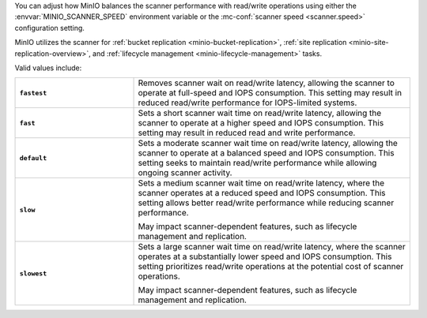 .. start-scanner-speed-config

You can adjust how MinIO balances the scanner performance with read/write operations using either the :envvar:`MINIO_SCANNER_SPEED` environment variable or the :mc-conf:`scanner speed <scanner.speed>` configuration setting.

.. end-scanner-speed-config


.. start-scanner-speed-values

MinIO utilizes the scanner for :ref:`bucket replication <minio-bucket-replication>`, :ref:`site replication <minio-site-replication-overview>`, and :ref:`lifecycle management <minio-lifecycle-management>` tasks.

Valid values include:

.. list-table::
   :stub-columns: 1
   :widths: 30 70
   :width: 100%
   
   * - ``fastest``
     - Removes scanner wait on read/write latency, allowing the scanner to operate at full-speed and IOPS consumption.
       This setting may result in reduced read/write performance for IOPS-limited systems.
   
   * - ``fast``
     - Sets a short scanner wait time on read/write latency, allowing the scanner to operate at a higher speed and IOPS consumption.
       This setting may result in reduced read and write performance.
   
   * - ``default``
     - Sets a moderate scanner wait time on read/write latency, allowing the scanner to operate at a balanced speed and IOPS consumption.
       This setting seeks to maintain read/write performance while allowing ongoing scanner activity. 
   
   * - ``slow``
     - Sets a medium scanner wait time on read/write latency, where the scanner operates at a reduced speed and IOPS consumption.
       This setting allows better read/write performance while reducing scanner performance.

       May impact scanner-dependent features, such as lifecycle management and replication.

   * - ``slowest``
     - Sets a large scanner wait time on read/write latency, where the scanner operates at a substantially lower speed and IOPS consumption.
       This setting prioritizes read/write operations at the potential cost of scanner operations.

       May impact scanner-dependent features, such as lifecycle management and replication.

.. end-scanner-speed-values